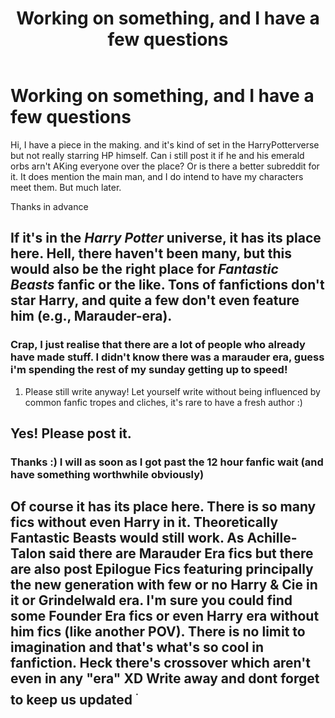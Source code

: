 #+TITLE: Working on something, and I have a few questions

* Working on something, and I have a few questions
:PROPERTIES:
:Author: Rho_Tzu
:Score: 3
:DateUnix: 1529849384.0
:DateShort: 2018-Jun-24
:FlairText: Self-Promotion
:END:
Hi, I have a piece in the making. and it's kind of set in the HarryPotterverse but not really starring HP himself. Can i still post it if he and his emerald orbs arn't AKing everyone over the place? Or is there a better subreddit for it. It does mention the main man, and I do intend to have my characters meet them. But much later.

Thanks in advance


** If it's in the /Harry Potter/ universe, it has its place here. Hell, there haven't been many, but this would also be the right place for /Fantastic Beasts/ fanfic or the like. Tons of fanfictions don't star Harry, and quite a few don't even feature him (e.g., Marauder-era).
:PROPERTIES:
:Author: Achille-Talon
:Score: 7
:DateUnix: 1529850300.0
:DateShort: 2018-Jun-24
:END:

*** Crap, I just realise that there are a lot of people who already have made stuff. I didn't know there was a marauder era, guess i'm spending the rest of my sunday getting up to speed!
:PROPERTIES:
:Author: Rho_Tzu
:Score: 2
:DateUnix: 1529851180.0
:DateShort: 2018-Jun-24
:END:

**** Please still write anyway! Let yourself write without being influenced by common fanfic tropes and cliches, it's rare to have a fresh author :)
:PROPERTIES:
:Author: FloreatCastellum
:Score: 5
:DateUnix: 1529865695.0
:DateShort: 2018-Jun-24
:END:


** Yes! Please post it.
:PROPERTIES:
:Author: FitzDizzyspells
:Score: 3
:DateUnix: 1529850272.0
:DateShort: 2018-Jun-24
:END:

*** Thanks :) I will as soon as I got past the 12 hour fanfic wait (and have something worthwhile obviously)
:PROPERTIES:
:Author: Rho_Tzu
:Score: 2
:DateUnix: 1529851239.0
:DateShort: 2018-Jun-24
:END:


** Of course it has its place here. There is so many fics without even Harry in it. Theoretically Fantastic Beasts would still work. As Achille-Talon said there are Marauder Era fics but there are also post Epilogue Fics featuring principally the new generation with few or no Harry & Cie in it or Grindelwald era. I'm sure you could find some Founder Era fics or even Harry era without him fics (like another POV). There is no limit to imagination and that's what's so cool in fanfiction. Heck there's crossover which aren't even in any "era" XD Write away and dont forget to keep us updated ^{^{.}}
:PROPERTIES:
:Author: MoleOfWar
:Score: 1
:DateUnix: 1529884032.0
:DateShort: 2018-Jun-25
:END:
